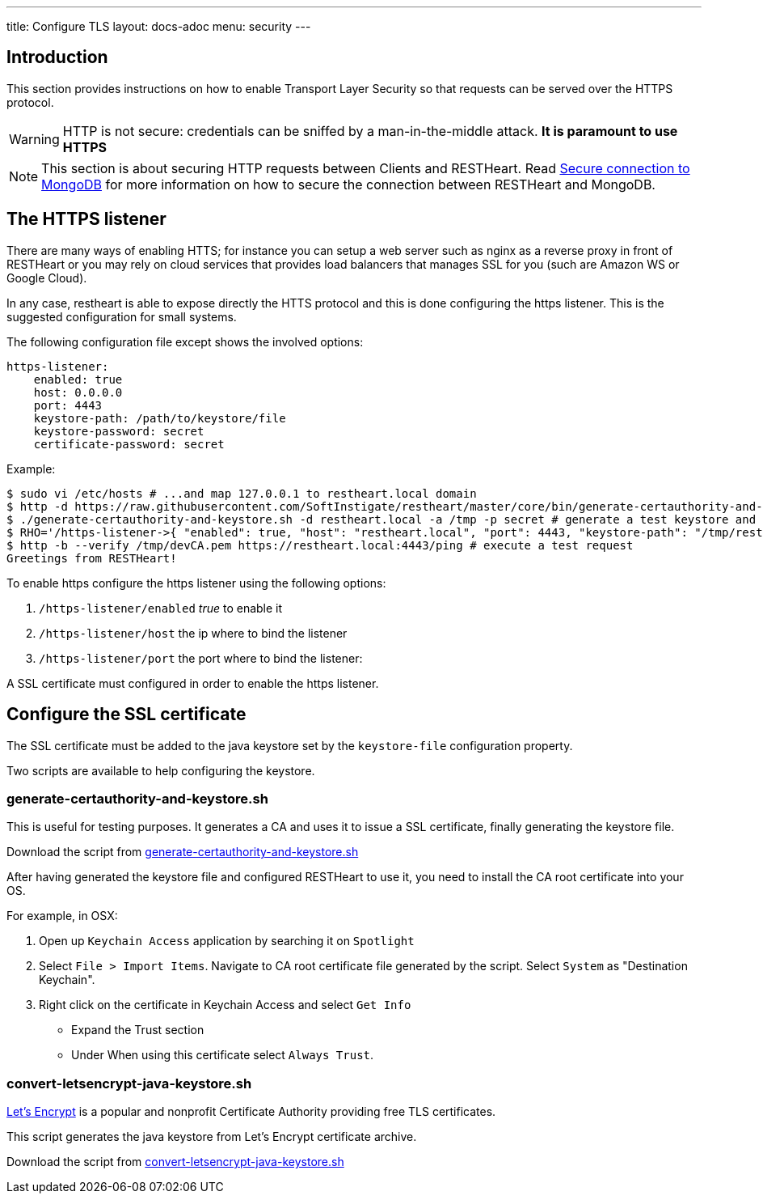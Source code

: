 ---
title: Configure TLS
layout: docs-adoc
menu: security
---

== Introduction

This section provides instructions on how to enable Transport Layer Security so that requests can be served over the HTTPS protocol.

WARNING: HTTP is not secure: credentials can be sniffed by a man-in-the-middle attack. **It is paramount to use HTTPS**

NOTE: This section is about securing HTTP requests between Clients and RESTHeart. Read link:/docs/mongodb-rest/secure-connection-to-mongodb/[Secure connection to MongoDB] for more information on how to secure the connection between RESTHeart and MongoDB.

== The HTTPS listener

There are many ways of enabling HTTS; for instance you can setup a web server such as nginx as a reverse proxy in front of RESTHeart or you may rely on cloud services that provides load balancers that manages SSL for you (such are Amazon WS or Google Cloud).

In any case, restheart is able to expose directly the HTTS protocol and this is done configuring the https listener. This is the suggested configuration for small systems.

The following configuration file except shows the involved options:

[source,bash]
----
https-listener:
    enabled: true
    host: 0.0.0.0
    port: 4443
    keystore-path: /path/to/keystore/file
    keystore-password: secret
    certificate-password: secret
----

Example:
[source,bash]
----
$ sudo vi /etc/hosts # ...and map 127.0.0.1 to restheart.local domain
$ http -d https://raw.githubusercontent.com/SoftInstigate/restheart/master/core/bin/generate-certauthority-and-keystore.sh # download the script generate-certauthority-and-keystore.sh
$ ./generate-certauthority-and-keystore.sh -d restheart.local -a /tmp -p secret # generate a test keystore and certificate authority
$ RHO='/https-listener->{ "enabled": true, "host": "restheart.local", "port": 4443, "keystore-path": "/tmp/restheart.local.jks", "keystore-password": "secret", "certificate-password": "secret" }' java -jar restheart.jar # run RESTHeart with TLS enabled
$ http -b --verify /tmp/devCA.pem https://restheart.local:4443/ping # execute a test request
Greetings from RESTHeart!
----

To enable https configure the https listener using the following options:

1.  `/https-listener/enabled` _true_ to enable it
2.  `/https-listener/host` the ip where to bind the listener
3.  `/https-listener/port` the port where to bind the listener:

A SSL certificate must configured in order to enable the https listener.

== Configure the SSL certificate

The SSL certificate must be added to the java keystore set by the `keystore-file` configuration property.

Two scripts are available to help configuring the keystore.

=== generate-certauthority-and-keystore.sh

This is useful for testing purposes. It generates a CA and uses it to issue a SSL certificate, finally generating the keystore file.

Download the script from link:https://raw.githubusercontent.com/SoftInstigate/restheart/master/core/bin/generate-certauthority-and-keystore.sh[generate-certauthority-and-keystore.sh]

After having generated the keystore file and configured RESTHeart to use it, you need to install the CA root certificate into your OS.

For example, in OSX:

1. Open up `Keychain Access` application by searching it on `Spotlight`
2. Select `File > Import Items`. Navigate to CA root certificate file generated by the script. Select `System` as "Destination Keychain".
3. Right click on the certificate in Keychain Access and select `Get Info`
    - Expand the Trust section
    - Under When using this certificate select `Always Trust`.

=== convert-letsencrypt-java-keystore.sh

link:https://letsencrypt.org[Let's Encrypt] is a popular and nonprofit Certificate Authority providing free TLS certificates.

This script generates the java keystore from Let's Encrypt certificate archive.

Download the script from link:https://raw.githubusercontent.com/SoftInstigate/restheart/master/core/bin/convert-letsencrypt-java-keystore.sh[convert-letsencrypt-java-keystore.sh]
